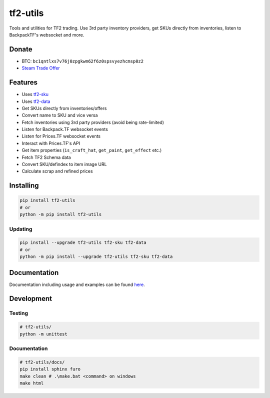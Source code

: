 tf2-utils
=========

.. image:: https://img.shields.io/github/license/offish/tf2-utils.svg
    :target: https://github.com/offish/tf2-utils/blob/master/LICENSE
    :alt: License

.. image:: https://img.shields.io/github/stars/offish/tf2-utils.svg
    :target: https://github.com/offish/tf2-utils/stargazers
    :alt: Stars

.. image:: https://img.shields.io/github/issues/offish/tf2-utils.svg
    :target: https://github.com/offish/tf2-utils/issues
    :alt: Issues

.. image:: https://img.shields.io/github/repo-size/offish/tf2-utils.svg
    :target: https://github.com/offish/tf2-utils
    :alt: Size

.. image:: https://img.shields.io/discord/467040686982692865?color=7289da&label=Discord&logo=discord
    :target: https://discord.gg/t8nHSvA
    :alt: Discord

.. image:: https://img.shields.io/badge/code%20style-black-000000.svg
    :target: https://github.com/psf/black
    :alt: Code style

.. image:: https://img.shields.io/pypi/dm/tf2-utils
    :target: https://pypi.org/project/tf2-utils/
    :alt: Downloads

Tools and utilities for TF2 trading. Use 3rd party inventory providers, get SKUs directly from inventories, listen to BackpackTF's websocket and more.

Donate
------

- BTC: ``bc1qntlxs7v76j0zpgkwm62f6z0spsvyezhcmsp0z2``
- `Steam Trade Offer <https://steamcommunity.com/tradeoffer/new/?partner=293059984&token=0-l_idZR>`_

Features
--------

- Uses `tf2-sku <https://github.com/offish/tf2-sku>`_
- Uses `tf2-data <https://github.com/offish/tf2-data>`_
- Get SKUs directly from inventories/offers
- Convert name to SKU and vice versa
- Fetch inventories using 3rd party providers (avoid being rate-limited)
- Listen for Backpack.TF websocket events
- Listen for Prices.TF websocket events
- Interact with Prices.TF's API
- Get item properties (``is_craft_hat``, ``get_paint``, ``get_effect`` etc.)
- Fetch TF2 Schema data
- Convert SKU/defindex to item image URL
- Calculate scrap and refined prices


Installing
----------

.. code-block:: bash

    pip install tf2-utils
    # or 
    python -m pip install tf2-utils

Updating
~~~~~~~~

.. code-block:: bash

    pip install --upgrade tf2-utils tf2-sku tf2-data
    # or 
    python -m pip install --upgrade tf2-utils tf2-sku tf2-data


Documentation
-------------
Documentation including usage and examples can be found `here <https://offish.github.io/tf2-utils/>`_.

Development
-----------

Testing
~~~~~~~
.. code-block:: bash

    # tf2-utils/
    python -m unittest

Documentation
~~~~~~~~~~~~~
.. code-block:: bash

    # tf2-utils/docs/
    pip install sphinx furo 
    make clean # .\make.bat <command> on windows
    make html
